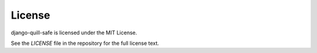 License
=======

django-quill-safe is licensed under the MIT License.

See the `LICENSE` file in the repository for the full license text.
